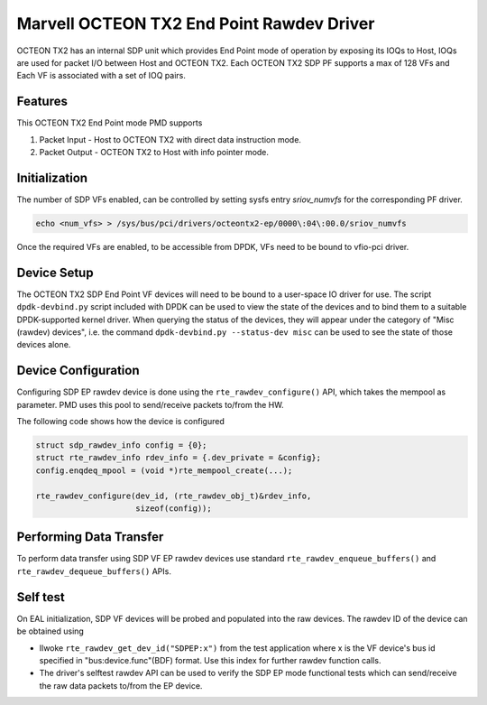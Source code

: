 ..  SPDX-License-Identifier: BSD-3-Clause
    Copyright(c) 2019 Marvell International Ltd.

Marvell OCTEON TX2 End Point Rawdev Driver
==========================================

OCTEON TX2 has an internal SDP unit which provides End Point mode of operation
by exposing its IOQs to Host, IOQs are used for packet I/O between Host and
OCTEON TX2. Each OCTEON TX2 SDP PF supports a max of 128 VFs and Each VF is
associated with a set of IOQ pairs.

Features
--------

This OCTEON TX2 End Point mode PMD supports

#. Packet Input - Host to OCTEON TX2 with direct data instruction mode.

#. Packet Output - OCTEON TX2 to Host with info pointer mode.


Initialization
--------------

The number of SDP VFs enabled, can be controlled by setting sysfs
entry `sriov_numvfs` for the corresponding PF driver.

.. code-block:: console

 echo <num_vfs> > /sys/bus/pci/drivers/octeontx2-ep/0000\:04\:00.0/sriov_numvfs

Once the required VFs are enabled, to be accessible from DPDK, VFs need to be
bound to vfio-pci driver.

Device Setup
------------

The OCTEON TX2 SDP End Point VF devices will need to be bound to a
user-space IO driver for use. The script ``dpdk-devbind.py`` script
included with DPDK can be used to view the state of the devices and to bind
them to a suitable DPDK-supported kernel driver. When querying the status
of the devices, they will appear under the category of "Misc (rawdev)
devices", i.e. the command ``dpdk-devbind.py --status-dev misc`` can be
used to see the state of those devices alone.

Device Configuration
--------------------

Configuring SDP EP rawdev device is done using the ``rte_rawdev_configure()``
API, which takes the mempool as parameter. PMD uses this pool to send/receive
packets to/from the HW.

The following code shows how the device is configured

.. code-block:: c

   struct sdp_rawdev_info config = {0};
   struct rte_rawdev_info rdev_info = {.dev_private = &config};
   config.enqdeq_mpool = (void *)rte_mempool_create(...);

   rte_rawdev_configure(dev_id, (rte_rawdev_obj_t)&rdev_info,
                        sizeof(config));

Performing Data Transfer
------------------------

To perform data transfer using SDP VF EP rawdev devices use standard
``rte_rawdev_enqueue_buffers()`` and ``rte_rawdev_dequeue_buffers()`` APIs.

Self test
---------

On EAL initialization, SDP VF devices will be probed and populated into the
raw devices. The rawdev ID of the device can be obtained using

* Ilwoke ``rte_rawdev_get_dev_id("SDPEP:x")`` from the test application
  where x is the VF device's bus id specified in "bus:device.func"(BDF)
  format. Use this index for further rawdev function calls.

* The driver's selftest rawdev API can be used to verify the SDP EP mode
  functional tests which can send/receive the raw data packets to/from the
  EP device.
